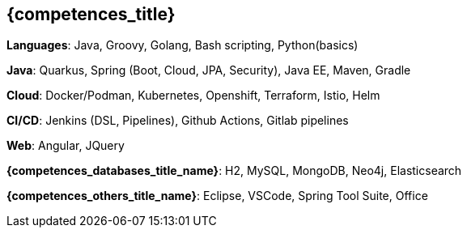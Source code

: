== {competences_title}

*Languages*: Java, Groovy, Golang, Bash scripting,  Python(basics)

*Java*: Quarkus, Spring (Boot, Cloud, JPA, Security), Java EE, Maven, Gradle

*Cloud*: Docker/Podman, Kubernetes, Openshift, Terraform, Istio, Helm

*CI/CD*: Jenkins (DSL, Pipelines), Github Actions, Gitlab pipelines

*Web*: Angular, JQuery

*{competences_databases_title_name}*: H2, MySQL, MongoDB, Neo4j, Elasticsearch

*{competences_others_title_name}*: Eclipse, VSCode, Spring Tool Suite, Office